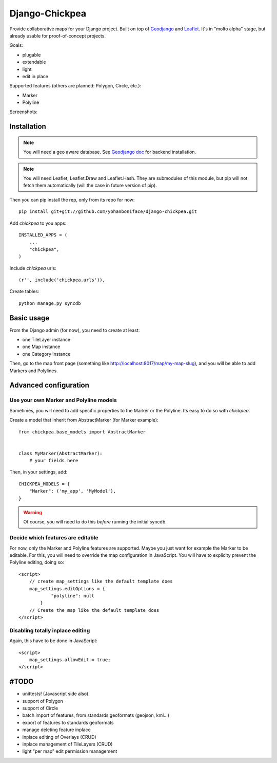 ===============
Django-Chickpea
===============

Provide collaborative maps for your Django project.
Built on top of `Geodjango <http://geodjango.org/>`_ and `Leaflet <http://leaflet.cloudmade.com/>`_.
It's in "molto alpha" stage, but already usable for proof-of-concept projects.

Goals:

- plugable
- extendable
- light
- edit in place


Supported features (others are planned: Polygon, Circle, etc.):

- Marker
- Polyline

Screenshots:

.. image:: http://i.imgur.com/IL1I7.jpg
.. image:: http://i.imgur.com/cSJmN.jpg


------------
Installation
------------

.. note::
   You will need a geo aware database. See `Geodjango doc <https://docs.djangoproject.com/en/dev/ref/contrib/gis/install/>`_ for backend installation.

.. note::
   You will need Leaflet, Leaflet.Draw and Leaflet.Hash.
   They are submodules of this module, but pip will not fetch them automatically (will the case in future version of pip).

Then you can pip install the rep, only from its repo for now::

    pip install git+git://github.com/yohanboniface/django-chickpea.git

Add `chickpea` to you apps::

    INSTALLED_APPS = (
        ...
        "chickpea",
    )

Include `chickpea` urls::

   (r'', include('chickpea.urls')),

Create tables::

    python manage.py syncdb


-----------
Basic usage
-----------

From the Django admin (for now), you need to create at least:

- one TileLayer instance
- one Map instance
- one Category instance

Then, go to the map front page (something like http://localhost:8017/map/my-map-slug), and you will be able to add Markers and Polylines.


----------------------
Advanced configuration
----------------------

Use your own Marker and Polyline models
---------------------------------------

Sometimes, you will need to add specific properties to the Marker or the Polyline. Its easy to do so with `chickpea`.

Create a model that inherit from AbstractMarker (for Marker example)::

    from chickpea.base_models import AbstractMarker


    class MyMarker(AbstractMarker):
        # your fields here

Then, in your settings, add::

    CHICKPEA_MODELS = {
        "Marker": ('my_app', 'MyModel'),
    }

.. warning::
   Of course, you will need to do this *before* running the initial syncdb.


Decide which features are editable
----------------------------------

For now, only the Marker and Polyline features are supported.
Maybe you just want for example the Marker to be editable.
For this, you will need to override the map configuration in JavaScript.
You will have to explicity prevent the Polyline editing, doing so::

    <script>
        // create map_settings like the default template does
        map_settings.editOptions = {
                "polyline": null
            }
        // Create the map like the default template does
    </script>


Disabling totally inplace editing
---------------------------------
Again, this have to be done in JavaScript::

    <script>
        map_settings.allowEdit = true;
    </script>


-----
#TODO
-----

- unittests! (Javascript side also)
- support of Polygon
- support of Circle
- batch import of features, from standards geoformats (geojson, kml...)
- export of features to standards geoformats
- manage deleting feature inplace
- inplace editing of Overlays (CRUD)
- inplace management of TileLayers (CRUD)
- light "per map" edit permission management